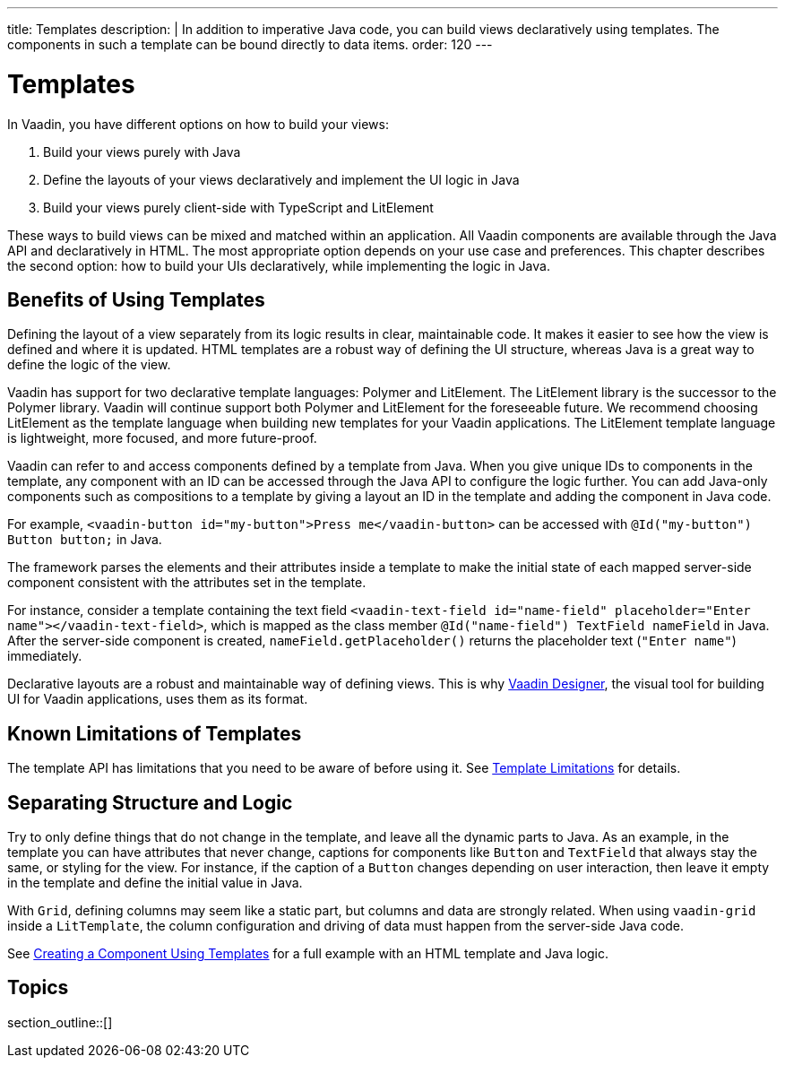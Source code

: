 ---
title: Templates
description: |
  In addition to imperative Java code, you can build views declaratively using templates.
  The components in such a template can be bound directly to data items.
order: 120
---

= Templates

In Vaadin, you have different options on how to build your views:

. Build your views purely with Java
. Define the layouts of your views declaratively and implement the UI logic in Java
. Build your views purely client-side with TypeScript and LitElement

These ways to build views can be mixed and matched within an application.
All Vaadin components are available through the Java API and declaratively in HTML.
The most appropriate option depends on your use case and preferences.
This chapter describes the second option: how to build your UIs declaratively, while implementing the logic in Java.

== Benefits of Using Templates

Defining the layout of a view separately from its logic results in clear, maintainable code.
It makes it easier to see how the view is defined and where it is updated.
HTML templates are a robust way of defining the UI structure, whereas Java is a great way to define the logic of the view.

Vaadin has support for two declarative template languages: Polymer and LitElement.
The LitElement library is the successor to the Polymer library.
Vaadin will continue support both Polymer and LitElement for the foreseeable future.
We recommend choosing LitElement as the template language when building new templates for your Vaadin applications.
The LitElement template language is lightweight, more focused, and more future-proof.

Vaadin can refer to and access components defined by a template from Java.
When you give unique IDs to components in the template, any component with an ID can be accessed through the Java API to configure the logic further.
You can add Java-only components such as compositions to a template by giving a layout an ID in the template and adding the component in Java code.

For example, `<vaadin-button id="my-button">Press me</vaadin-button>` can be accessed with `@Id("my-button") Button button;` in Java.

The framework parses the elements and their attributes inside a template to make the initial state of each mapped server-side component consistent with the attributes set in the template.

For instance, consider a template containing the text field `<vaadin-text-field id="name-field" placeholder="Enter name"></vaadin-text-field>`, which is mapped as the class member `@Id("name-field") TextField nameField` in Java.
After the server-side component is created, [methodname]`nameField.getPlaceholder()` returns the placeholder text (`"Enter name"`) immediately.

Declarative layouts are a robust and maintainable way of defining views.
This is why https://vaadin.com/designer[Vaadin Designer], the visual tool for building UI for Vaadin applications, uses them as its format.

== Known Limitations of Templates

The template API has limitations that you need to be aware of before using it.
See <<limitations#, Template Limitations>> for details.

== Separating Structure and Logic

Try to only define things that do not change in the template, and leave all the dynamic parts to Java.
As an example, in the template you can have attributes that never change, captions for components like `Button` and `TextField` that always stay the same, or styling for the view.
For instance, if the caption of a `Button` changes depending on user interaction, then leave it empty in the template and define the initial value in Java.

With `Grid`, defining columns may seem like a static part, but columns and data are strongly related.
When using `vaadin-grid` inside a `LitTemplate`, the column configuration and driving of data must happen from the server-side Java code.

See <<basic#,Creating a Component Using Templates>> for a full example with an HTML template and Java logic.

== Topics

section_outline::[]
